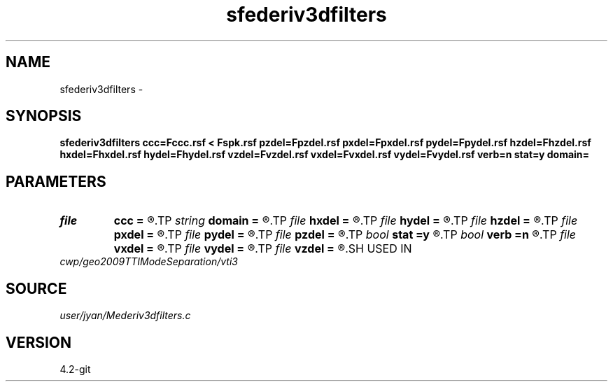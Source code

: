 .TH sfederiv3dfilters 1  "APRIL 2023" Madagascar "Madagascar Manuals"
.SH NAME
sfederiv3dfilters \- 
.SH SYNOPSIS
.B sfederiv3dfilters ccc=Fccc.rsf < Fspk.rsf pzdel=Fpzdel.rsf pxdel=Fpxdel.rsf pydel=Fpydel.rsf hzdel=Fhzdel.rsf hxdel=Fhxdel.rsf hydel=Fhydel.rsf vzdel=Fvzdel.rsf vxdel=Fvxdel.rsf vydel=Fvydel.rsf verb=n stat=y domain=
.SH PARAMETERS
.PD 0
.TP
.I file   
.B ccc
.B =
.R  	auxiliary input file name
.TP
.I string 
.B domain
.B =
.R  
.TP
.I file   
.B hxdel
.B =
.R  	auxiliary output file name
.TP
.I file   
.B hydel
.B =
.R  	auxiliary output file name
.TP
.I file   
.B hzdel
.B =
.R  	auxiliary output file name
.TP
.I file   
.B pxdel
.B =
.R  	auxiliary output file name
.TP
.I file   
.B pydel
.B =
.R  	auxiliary output file name
.TP
.I file   
.B pzdel
.B =
.R  	auxiliary output file name
.TP
.I bool   
.B stat
.B =y
.R  [y/n]	stationary operator
.TP
.I bool   
.B verb
.B =n
.R  [y/n]	verbosity flag
.TP
.I file   
.B vxdel
.B =
.R  	auxiliary output file name
.TP
.I file   
.B vydel
.B =
.R  	auxiliary output file name
.TP
.I file   
.B vzdel
.B =
.R  	auxiliary output file name
.SH USED IN
.TP
.I cwp/geo2009TTIModeSeparation/vti3
.SH SOURCE
.I user/jyan/Mederiv3dfilters.c
.SH VERSION
4.2-git
